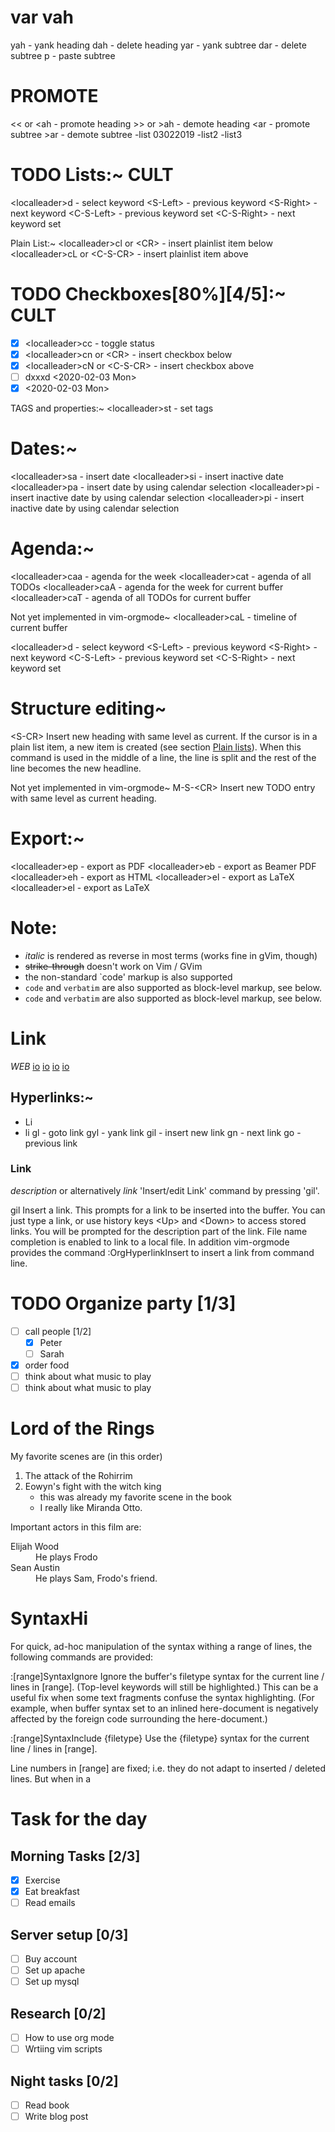 * var vah
      yah             - yank heading
      dah             - delete heading
      yar             - yank subtree
      dar             - delete subtree
      p               - paste subtree

* PROMOTE
      << or <ah       - promote heading
      >> or >ah       - demote heading
      <ar             - promote subtree
      >ar             - demote subtree
      -list 03022019
      -list2
      -list3

* TODO Lists:~									     :CULT:
    <localleader>d  - select keyword
    <S-Left>        - previous keyword
    <S-Right>       - next keyword
    <C-S-Left>      - previous keyword set
    <C-S-Right>     - next keyword set

  Plain List:~
    <localleader>cl or <CR>     - insert plainlist item below
    <localleader>cL or <C-S-CR> - insert plainlist item above

* TODO Checkboxes[80%][4/5]:~							     :CULT:
    - [X] <localleader>cc             - toggle status
    - [X] <localleader>cn or <CR>     - insert checkbox below
    - [X] <localleader>cN or <C-S-CR> - insert checkbox above
    - [ ] dxxxd <2020-02-03 Mon>
    - [X] <2020-02-03 Mon>

  TAGS and properties:~
    <localleader>st     - set tags

* Dates:~
    <localleader>sa     - insert date
    <localleader>si     - insert inactive date
    <localleader>pa     - insert date by using calendar selection
    <localleader>pi     - insert inactive date by using calendar selection
    <localleader>pi     - insert inactive date by using calendar selection

* Agenda:~
    <localleader>caa    - agenda for the week
    <localleader>cat    - agenda of all TODOs
    <localleader>caA    - agenda for the week for current buffer
    <localleader>caT    - agenda of all TODOs for current buffer

    Not yet implemented in vim-orgmode~
    <localleader>caL    - timeline of current buffer

    <localleader>d  - select keyword
    <S-Left>        - previous keyword
    <S-Right>       - next keyword
    <C-S-Left>      - previous keyword set
    <C-S-Right>     - next keyword set

* Structure editing~
  <S-CR>                Insert new heading with same level as current. If the
                        cursor is in a plain list item, a new item is created
                        (see section [[#Plain-lists][Plain lists]]). When this
                        command is used in the middle of a line, the line is
                        split and the rest of the line becomes the new
                        headline.

  Not yet implemented in vim-orgmode~
  M-S-<CR>              Insert new TODO entry with same level as current
                        heading.

* Export:~
    <localleader>ep     - export as PDF
    <localleader>eb     - export as Beamer PDF
    <localleader>eh     - export as HTML
    <localleader>el     - export as LaTeX
    <localleader>el     - export as LaTeX

* Note:
  - /italic/ is rendered as reverse in most terms (works fine in gVim, though)
  - +strike-through+ doesn't work on Vim / GVim
  - the non-standard `code' markup is also supported
  - =code= and ~verbatim~ are also supported as block-level markup, see below.
  - =code= and ~verbatim~ are also supported as block-level markup, see below.

* Link
[[www.web.de][WEB]]
[[https://devhints.io/projectionist][io]]
[[https://devhints.io/projectionist][io]]
[[https://devhints.io/projectionist][io]]
[[https://devhints.io/projectionist][io]]
** Hyperlinks:~
- Li
- li
    gl              - goto link
    gyl             - yank link
    gil             - insert new link
    gn              - next link
    go              - previous link

*** Link
      [[link][description]]       or alternatively           [[link]]
      'Insert/edit Link' command by pressing 'gil'.

      gil                   Insert a link. This prompts for a link to be inserted
                              into the buffer. You can just type a link, or use
                              history keys <Up> and <Down> to access stored links.
                              You will be prompted for the description part of the
                              link. File name completion is enabled to link to a
                              local file. In addition vim-orgmode provides the
                              command :OrgHyperlinkInsert to insert a link from
                              command line.


* TODO Organize party [1/3]
      - [-] call people [1/2]
            - [X] Peter
            - [ ] Sarah
      - [X] order food
      - [ ] think about what music to play
      - [ ] think about what music to play

* Lord of the Rings
     My favorite scenes are (in this order)
     1. The attack of the Rohirrim
     2. Eowyn's fight with the witch king
        + this was already my favorite scene in the book
        + I really like Miranda Otto.
     Important actors in this film are:
     - Elijah Wood :: He plays Frodo
     - Sean Austin :: He plays Sam, Frodo's friend.

* SyntaxHi
For quick, ad-hoc manipulation of the syntax withing a range of lines, the
following commands are provided:

:[range]SyntaxIgnore    Ignore the buffer's filetype syntax for the current
                        line / lines in [range]. (Top-level keywords will
                        still be highlighted.)
                        This can be a useful fix when some text fragments
                        confuse the syntax highlighting. (For example, when
                        buffer syntax set to an inlined here-document is
                        negatively affected by the foreign code surrounding
                        the here-document.)

:[range]SyntaxInclude {filetype}
                        Use the {filetype} syntax for the current line / lines
                        in [range].

                        Line numbers in [range] are fixed; i.e. they do not
                        adapt to inserted / deleted lines. But when in a

* Task for the day
** Morning Tasks [2/3]
   - [X] Exercise
   - [X] Eat breakfast
   - [ ] Read emails
** Server setup [0/3]
   - [ ] Buy account
   - [ ] Set up apache
   - [ ] Set up mysql
** Research [0/2]
   - [ ] How to use org mode
   - [ ] Wrtiing vim scripts
** Night tasks [0/2]
   - [ ] Read book
   - [ ] Write blog post
